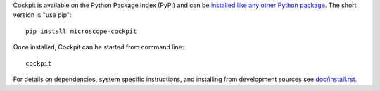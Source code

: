 Cockpit is available on the Python Package Index (PyPI) and can be
`installed like any other Python package
<https://packaging.python.org/tutorials/installing-packages/>`__.  The
short version is "use pip"::

    pip install microscope-cockpit

Once installed, Cockpit can be started from command line::

    cockpit

For details on dependencies, system specific instructions, and
installing from development sources see `doc/install.rst
<doc/install.rst>`__.
